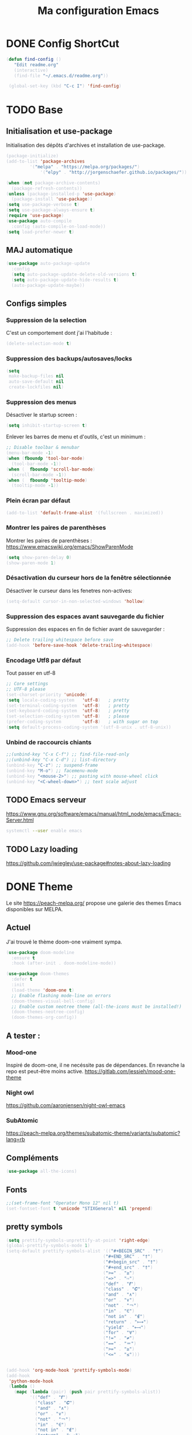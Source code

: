#+TITLE: Ma configuration Emacs
#+HTML_HEAD_EXTRA: <style>pre { background-color: #282c34 ; color: #bbc2cf }</style>
#+PROPERTY: header-args+ :tangle "./init.el"
* DONE Config ShortCut
#+begin_src emacs-lisp
 (defun find-config ()
    "Edit readme.org"
    (interactive)
    (find-file "~/.emacs.d/readme.org"))

  (global-set-key (kbd "C-c I") 'find-config)
#+end_src
* TODO Base
** Initialisation et use-package
Initialisation des dépôts d'archives et installation de use-package.
#+begin_src emacs-lisp
(package-initialize)
(add-to-list 'package-archives
	     '("melpa" . "https://melpa.org/packages/")
             '("elpy" . "http://jorgenschaefer.github.io/packages/"))

(when (not package-archive-contents)
  (package-refresh-contents))
(unless (package-installed-p 'use-package)
  (package-install 'use-package))
(setq use-package-verbose t)
(setq use-package-always-ensure t)
(require 'use-package)
(use-package auto-compile
  :config (auto-compile-on-load-mode))
(setq load-prefer-newer t)
#+end_src

** MAJ automatique
#+begin_src emacs-lisp
(use-package auto-package-update
  :config
  (setq auto-package-update-delete-old-versions t)
  (setq auto-package-update-hide-results t)
  (auto-package-update-maybe))
#+end_src

** Configs simples
*** Suppression de la selection
C'est un comportement dont j'ai l'habitude :
#+begin_src emacs-lisp
(delete-selection-mode t)
#+end_src

*** Suppression des backups/autosaves/locks
#+begin_src emacs-lisp
(setq
 make-backup-files nil
 auto-save-default nil
 create-lockfiles nil)
#+end_src
*** Suppression des menus
Désactiver le startup screen :
#+begin_src emacs-lisp
(setq inhibit-startup-screen t)
#+end_src

Enlever les barres de menu et d'outils, c'est un minimum :
#+begin_src emacs-lisp
;; Disable toolbar & menubar
(menu-bar-mode -1)
(when (fboundp 'tool-bar-mode)
  (tool-bar-mode -1))
(when (  fboundp 'scroll-bar-mode)
  (scroll-bar-mode -1))
(when (  fboundp 'tooltip-mode)
  (tooltip-mode -1))
#+end_src


*** Plein écran par défaut

#+begin_src emacs-lisp
(add-to-list 'default-frame-alist '(fullscreen . maximized))
#+end_src
*** Montrer les paires de parenthèses
Montrer les paires de parenthèses : https://www.emacswiki.org/emacs/ShowParenMode
#+begin_src emacs-lisp
(setq show-paren-delay 0)
(show-paren-mode 1)
#+end_src

*** Désactivation du curseur hors de la fenêtre sélectionnée
Désactiver le curseur dans les fenetres non-actives:
#+begin_src emacs-lisp
(setq-default cursor-in-non-selected-windows 'hollow)
#+end_src

*** Suppression des espaces avant sauvegarde du fichier
Suppression des espaces en fin de fichier avant de sauvegarder :
#+begin_src emacs-lisp
;; Delete trailing whitespace before save
(add-hook 'before-save-hook 'delete-trailing-whitespace)
#+end_src

*** Encodage Utf8 par défaut
Tout passer en utf-8
#+begin_src emacs-lisp
;; Core settings
;; UTF-8 please
(set-charset-priority 'unicode)
(setq locale-coding-system   'utf-8)   ; pretty
(set-terminal-coding-system  'utf-8)   ; pretty
(set-keyboard-coding-system  'utf-8)   ; pretty
(set-selection-coding-system 'utf-8)   ; please
(prefer-coding-system        'utf-8)   ; with sugar on top
(setq default-process-coding-system '(utf-8-unix . utf-8-unix))
#+end_src
*** Unbind de raccourcis chiants

#+begin_src emacs-lisp
;;(unbind-key "C-x C-f") ;; find-file-read-only
;;(unbind-key "C-x C-d") ;; list-directory
(unbind-key "C-z") ;; suspend-frame
(unbind-key "M-o") ;; facemenu-mode
(unbind-key "<mouse-2>") ;; pasting with mouse-wheel click
(unbind-key "<C-wheel-down>") ;; text scale adjust
#+end_src
** TODO Emacs serveur
https://www.gnu.org/software/emacs/manual/html_node/emacs/Emacs-Server.html
#+BEGIN_SRC bash :tangle no
systemctl --user enable emacs
#+END_SRC

** TODO Lazy loading

https://github.com/jwiegley/use-package#notes-about-lazy-loading

* DONE Theme
Le site https://peach-melpa.org/ propose une galerie des themes Emacs disponibles sur MELPA.
** Actuel
J'ai trouvé le thème doom-one vraiment sympa.
#+begin_src emacs-lisp
    (use-package doom-modeline
      :ensure t
      :hook (after-init . doom-modeline-mode))

    (use-package doom-themes
      :defer t
      :init
      (load-theme 'doom-one t)
      ;; Enable flashing mode-line on errors
      (doom-themes-visual-bell-config)
      ;; Enable custom neotree theme (all-the-icons must be installed!)
      (doom-themes-neotree-config)
      (doom-themes-org-config))
#+end_src

** A tester :
*** Mood-one

Inspiré de doom-one, il ne necéssite pas de dépendances. En revanche la repo est
    peut-être moins active. https://gitlab.com/jessieh/mood-one-theme
*** Night owl
    https://github.com/aaronjensen/night-owl-emacs
*** SubAtomic
    https://peach-melpa.org/themes/subatomic-theme/variants/subatomic?lang=rb
** Compléments
#+begin_src emacs-lisp
(use-package all-the-icons)
#+end_src
** Fonts
#+begin_src emacs-lisp
;;(set-frame-font "Operator Mono 12" nil t)
(set-fontset-font t 'unicode "STIXGeneral" nil 'prepend)
#+end_src
** pretty symbols
#+begin_src emacs-lisp
  (setq prettify-symbols-unprettify-at-point 'right-edge)
  (global-prettify-symbols-mode 1)
  (setq-default prettify-symbols-alist '(("#+BEGIN_SRC" . "†")
                                       ("#+END_SRC" . "†")
                                       ("#+begin_src" . "†")
                                       ("#+end_src" . "†")
                                       (">=" . "≥")
                                       ("=>" . "⇨")
                                       ("def" . "𝒇")
                                       ("class" . "𝑪")
                                       ("and" . "∧")
                                       ("or" . "∨")
                                       ("not" . "￢")
                                       ("in" . "∈")
                                       ("not in" . "∉")
                                       ("return" . "⟼")
                                       ("yield" . "⟻")
                                       ("for" . "∀")
                                       ("!=" . "≠")
                                       ("==" . "＝")
                                       (">=" . "≥")
                                       ("<=" . "≤")))


  (add-hook 'org-mode-hook 'prettify-symbols-mode)
  (add-hook
   'python-mode-hook
   (lambda ()
     (mapc (lambda (pair) (push pair prettify-symbols-alist))
           '(("def" . "𝒇")
             ("class" . "𝑪")
             ("and" . "∧")
             ("or" . "∨")
             ("not" . "￢")
             ("in" . "∈")
             ("not in" . "∉")
             ("return" . "⟼")
             ("yield" . "⟻")
             ("for" . "∀")
             ("!=" . "≠")
             ("==" . "＝")
             (">=" . "≥")
             ("<=" . "≤")
             ("=" . "≝")))))
#+end_src
* Packages
** Curseurs multiples
#+begin_src emacs-lisp
(use-package multiple-cursors
  :bind (("C-c m m" . #'mc/edit-lines )
         ("C-c m d" . #'mc/mark-all-dwim )))
#+end_src
** Iedit
#+begin_src emacs-lisp
(use-package iedit)

(defun iedit-dwim (arg)
  "Starts iedit but uses \\[narrow-to-defun] to limit its scope."
  (interactive "P")
  (if arg
      (iedit-mode)
    (save-excursion
      (save-restriction
        (widen)
        ;; this function determines the scope of `iedit-start'.
        (if iedit-mode
            (iedit-done)
          ;; `current-word' can of course be replaced by other
          ;; functions.
          (narrow-to-defun)
          (iedit-start (current-word) (point-min) (point-max)))))))



(global-set-key (kbd "C-c i") 'iedit-dwim)
#+end_src
** Épurer la /modeline/
#+begin_src emacs-lisp
(use-package diminish
  :config (diminish 'eldoc-mode))
#+end_src
** Undo tree
#+begin_src emacs-lisp
(use-package undo-tree
  :diminish
  :bind (("C-c _" . undo-tree-visualize))
  :config
  (global-undo-tree-mode +1)
  (unbind-key "M-_" undo-tree-map))
#+end_src
** LSP

#+begin_src emacs-lisp
;; set prefix for lsp-command-keymap (few alternatives - "C-l", "C-c l")
(setq lsp-keymap-prefix "C-l")

(use-package lsp-mode
    :hook (;; replace XXX-mode with concrete major-mode(e. g. python-mode)
            (python-mode . lsp)
            ;; if you want which-key integration
            (lsp-mode . lsp-enable-which-key-integration))
    :commands lsp)

;; optionally
(use-package lsp-ui :commands lsp-ui-mode)
;; if you are helm user
;;(use-package helm-lsp :commands helm-lsp-workspace-symbol)
;; if you are ivy user
(use-package lsp-ivy :commands lsp-ivy-workspace-symbol)
(use-package lsp-treemacs :commands lsp-treemacs-errors-list)

;; optionally if you want to use debugger
(use-package dap-mode)
;; (use-package dap-LANGUAGE) to load the dap adapter for your language
;;(use-package dap-PYTHON)
;; optional if you want which-key integration
;;(use-package which-key
;;    :config
;;    (which-key-mode))
#+end_src

#+RESULTS:

** Completion
*** TODO Text
**** Company https://company-mode.github.io/
   #+begin_src emacs-lisp :tangle no
     (use-package company
       :init
       ;; No delay in showing suggestions.
       (setq company-idle-delay 0)
       ;; Show suggestions after entering one character.
       (setq company-minimum-prefix-length 1)
       (setq company-selection-wrap-around t)
       ;; Use tab key to cycle through suggestions.
       ;; ('tng' means 'tab and go')
       (company-tng-configure-default)
       :config
       (add-hook 'after-init-hook 'global-company-mode))
   #+end_src
   ajout d'une pop-up avec Company quickhelp
   https://github.com/expez/company-quickhelp
   #+begin_src emacs-lisp :tangle no
     (use-package company-quickhelp
       :config
       (company-quickhelp-mode 1))
   #+end_src
**** Backends company
    Liste des backends :
    https://github.com/company-mode/company-mode/wiki/Third-Party-Packages
    backends selectionées:
    - Pour les symboles de Maths : https://github.com/vspinu/company-math
      #+begin_src emacs-lisp :tangle no
      ;; global activation of the unicode symbol completion
      (add-to-list 'company-backends 'company-math-symbols-unicode)
      #+end_src
      If you are using AUCTeX you might need to use TeX-mode-hook instead:
      (add-hook 'TeX-mode-hook 'my-latex-mode-setup)
    - Latex : https://github.com/alexeyr/company-auctex/

    - Python
      #+begin_src emacs-lisp :tangle no
      (eval-after-load "company"
        '(add-to-list 'company-backends 'company-anaconda))
      #+end_src
*** TODO yasSnipets
     yasnippet permet d'ajouter des blocs de codes prédéfinis.
#+begin_src emacs-lisp
       (use-package yasnippet
	 :config
	 (yas-global-mode 1))
#+end_src
     adding a collection of snippets
#+begin_src emacs-lisp
(use-package yasnippet-snippets)
#+end_src
**** TODO Ajout de snippets personalisés:

** Org
   https://orgmode.org/worg/org-tutorials/org4beginners.html
*** Ajout d'org-mode et quelques config
    J'ai trouvé un site avec une config sympa :
    https://jamiecollinson.com/blog/my-emacs-config/#org


ici, fontify et act natively servent à utiliser le mode majeur
correspondant dans les blocs source.
#+begin_src emacs-lisp
(use-package org
  :config
  (setq org-src-fontify-natively t)
  (setq org-src-tab-acts-natively t)
)
#+end_src

*** Blocs source (babel)
Afin de pouvoir gérer ipython, il faut installer le package org-babel ipython
#+begin_src emacs-lisp
  (use-package ob-ipython
    :after org)
#+end_src

ajout du support de certains languages dans org-babel
#+begin_src emacs-lisp
(with-eval-after-load 'org
  (org-babel-do-load-languages
   'org-babel-load-languages
   '(
     (ipython . t)
     (python  . t)
     (C       . t)
     (dot     . t)
     (shell   . t)
   ))
    (setq org-confirm-babel-evaluate nil)
)
#+end_src

Toujours afficher les images après les avoir générées:

#+begin_src emacs-lisp
(add-hook 'org-babel-after-execute-hook 'org-display-inline-images 'append)
#+end_src
*** Apparence

Permet d'afficher des symboles utf-8 plutôt que des astérisques.
#+begin_src emacs-lisp
  (use-package org-bullets
      :ensure t
      :config
      ;; (setq org-bullets-bullet-list '("∙"))
      (add-hook 'org-mode-hook 'org-bullets-mode)
      )
#+end_src

*** TODO Gestion références et citations
#+begin_src emacs-lisp
(use-package org-ref)

(setq org-latex-pdf-process (list "latexmk -shell-escape -bibtex -f -pdf %f"))
#+end_src

*** Tableau de bord

#+begin_src emacs-lisp :tangle no
(use-package org-dashboard)
#+end_src

#+begin_example

*** Export
Liste des exporteurs : https://orgmode.org/worg/exporters/index.html
**** TODO problème export _
piste: TeX-like syntax for sub- and superscripts. If
you write ‘^:{}’, ‘a_{b}’ is interpreted, but the simple ‘a_b’ is left
as it is (org-export-with-sub-superscripts).
**** TODO Pandoc, multi format
     https://github.com/kawabata/ox-pandoc
     We need to install last version of pandoc from https://github.com/jgm/pandoc/releases/
#+begin_src emacs-lisp
(use-package ox-pandoc)
#+end_src
**** Blog
     https://melpa.org/#/ox-hugo
**** TODO Export HTML
https://github.com/fniessen/org-html-themes


#+begin_src emacs-lisp
(use-package ox-twbs
    :ensure t)
#+end_src
**** Coloration Syntaxique

#+begin_src emacs-lisp
  (add-to-list 'org-latex-packages-alist '("" "xcolor"))
  (add-to-list 'org-latex-packages-alist '("" "minted"))

  (setq org-latex-listings 'minted)
#+end_src

#+begin_src emacs-lisp
  (setq org-latex-header-extra
        '(concat
          org-latex-header-extra
          "\\usemintedstyle{native}"))
#+end_src


**** Diapositives
***** TODO Ioslides
     IOslide, joli et minimaliste
     https://github.com/coldnew/org-ioslide
     #+begin_src emacs-lisp :tangle no
(use-package ox-ioslide)
;;(use-package ox-ioslide-helper)
     #+end_src
***** Html5slide
      html5slide, pas de maj depuis 6ans, on oublie :
      https://github.com/coldnew/org-html5slide
***** TODO Reveal js
      https://github.com/hakimel/reveal.js/
      To install reveal js locally :
      #+begin_src bash :tangle no
      cd ~/
      git clone https://github.com/hakimel/reveal.js/
      npm update node-sass
      npm install
      #+end_src
      as stated in https://github.com/yjwen/org-reveal: The easiest
      way of getint org-reveal is to instal ox-reveal from melpa
#+begin_src emacs-lisp
(use-package ox-reveal)
(setq org-reveal-root "file:///home/virgile/reveal.js")
(use-package htmlize)
#+end_src

to come arount rainbow delimiter incompatibility issues :
#+begin_src emacs-lisp
(defadvice htmlize-buffer-1 (around ome-htmlize-buffer-1 disable)
  (rainbow-delimiters-mode -1)
  ad-do-it
  (rainbow-delimiters-mode t))

(defun ome-htmlize-setup ()
  (if (el-get-read-package-status 'rainbow-delimiters)
      (progn
        (ad-enable-advice 'htmlize-buffer-1 'around 'ome-htmlize-buffer-1)
        (ad-activate 'htmlize-buffer-1))))
#+end_src
***** TODO Beamer
#+begin_src emacs-lisp :tangle no
(use-package ox-beamer)
#+end_src

**** Github Markdown
#+begin_src emacs-lisp
  (use-package ox-gfm
    :after org)
#+end_src
**** Background color
#+begin_src emacs-lisp
  (defun my/org-inline-css-hook (exporter)
    "Insert custom inline css to automatically set the
  background of code to whatever theme I'm using's background"

    (let* ((my-pre-bg (face-background 'default))
           (my-pre-fg (face-foreground 'default)))
      (setq
       org-html-head-extra
       (concat
        org-html-head-extra
        (format "<style type=\"text/css\">\n pre.src {background-color: %s; color: %s;}</style>\n"
                my-pre-bg my-pre-fg)))))

  (add-hook 'org-export-before-processing-hook 'my/org-inline-css-hook)
#+end_src
*** Tangle

#+begin_src emacs-lisp
;;; noweb expansion only when you tangle
(setq org-babel-default-header-args
      (cons '(:noweb . "tangle")
            (assq-delete-all :noweb org-babel-default-header-args))
      )
#+end_src

*** Tree view
On va utiliser /org-sidebar/, mais il dépend de :

- /org-ql/ :: provides a query language for Org files
#+begin_src emacs-lisp
(use-package org-ql)
#+end_src
- /org-super-agenda/ :: group items into sections, rather than having
  them all in one big list.
#+begin_src emacs-lisp
(use-package org-super-agenda)
#+end_src

#+begin_src emacs-lisp
(use-package org-sidebar)
#+end_src
** TODO Writegood mode : besoin de tests
#+begin_src emacs-lisp :tangle no
(use-package writegood-mode
    :ensure t
    :bind ("C-c g" . writegood-mode)
    :config
    (add-to-list 'writegood-weasel-words "actionable"))

(global-set-key "\C-c\C-gg" 'writegood-grade-level)
(global-set-key "\C-c\C-ge" 'writegood-reading-ease)
#+end_src
** DONE Dashboard
https://github.com/emacs-dashboard/emacs-dashboard
An extensible emacs startup screen showing you what’s most important.
install page-break-lines as it is required for dashboard.
#+BEGIN_SRC emacs-lisp
(use-package page-break-lines)
(use-package dashboard
  :ensure t
  :config
  (dashboard-setup-startup-hook))
#+END_SRC
** COunsel ivy swiper
#+BEGIN_SRC emacs-lisp
(use-package counsel
  :bind
  ("M-x" . counsel-M-x)
  ("C-x C-m" . counsel-M-x)
  ("C-x C-f" . counsel-find-file)
  ("C-x c k" . counsel-yank-pop))

(use-package counsel-projectile
  :bind
  ("C-x v" . counsel-projectile)
  ("C-x c p" . counsel-projectile-ag)
  :config
  (counsel-projectile-on))

(use-package ivy
  :bind
  ("C-x s" . swiper)
  ("C-x C-r" . ivy-resume)
  :config
  (ivy-mode 1)
  (setq ivy-use-virtual-buffers nil)
  (define-key read-expression-map (kbd "C-r") 'counsel-expression-history))

(use-package smex)

(use-package all-the-icons-ivy)

#+END_SRC
** TODO Line number
#+BEGIN_SRC emacs-lisp :tangle no
(use-package hlinum
  :config
  (hlinum-activate))

(use-package linum
  :config
  (setq linum-format " %3d ")
  (global-linum-mode nil))
#+END_SRC
** TODO Gestion projets
#+begin_src emacs-lisp :tangle no
(use-package projectile
  :config
  (setq projectile-known-projects-file
        (expand-file-name "projectile-bookmarks.eld" temp-dir))

  (setq projectile-completion-system 'ivy)

  (projectile-global-mode))
#+end_src

** DONE Déplacements entre buffers
#+begin_src emacs-lisp
(use-package windmove
  :bind
  ("C-x <up>" . windmove-up)
  ("C-x <down>" . windmove-down)
  ("C-x <left>" . windmove-left)
  ("C-x <right>" . windmove-right))
#+end_src
** DONE Next key
#+begin_src emacs-lisp
  (use-package which-key
    :ensure t
    :diminish which-key-mode
    :config
    (add-hook 'after-init-hook 'which-key-mode))
#+end_src
** DONE Expend selected region
#+begin_src emacs-lisp
  (use-package expand-region
    :ensure t
    :bind ("C-=" . er/expand-region))
#+end_src

** Parenthèses et autres
   Automatisation autour des parenthèses
   https://github.com/Fuco1/smartparens
#+begin_src emacs-lisp
  (use-package smartparens
    :ensure t
    :diminish smartparens-mode
    :config
    (add-hook 'prog-mode-hook 'smartparens-mode))
#+end_src
Highlight parents
#+begin_src emacs-lisp
(use-package rainbow-delimiters
    :ensure t
    :config
    (add-hook 'prog-mode-hook 'rainbow-delimiters-mode))
#+end_src
expend parents redondant avec smartparens ?
#+begin_src emacs-lisp :tangle no
(add-hook 'prog-mode-hook 'electric-pair-mode)
#+end_src

** DONE Move text
#+begin_src emacs-lisp
(use-package move-text)
#+end_src

#+RESULTS:
** TODO Indentation
#+begin_src emacs-lisp :tangle no
  (use-package aggressive-indent
      :ensure t)
  (global-aggressive-indent-mode 1)
  (add-to-list 'aggressive-indent-excluded-modes 'html-mode)
#+end_src

#+RESULTS:
| html-mode | bibtex-mode | cider-repl-mode | coffee-mode | comint-mode | conf-mode | Custom-mode | diff-mode | doc-view-mode | dos-mode | erc-mode | feature-mode | fortran-mode | f90-mode | jabber-chat-mode | haml-mode | haskell-mode | haskell-interactive-mode | image-mode | inf-ruby-mode | makefile-mode | makefile-gmake-mode | minibuffer-inactive-mode | netcmd-mode | python-mode | sass-mode | scala-mode | slim-mode | special-mode | shell-mode | snippet-mode | eshell-mode | tabulated-list-mode | term-mode | TeX-output-mode | text-mode | yaml-mode |

aggressive indent ne fonctionne pas avec python, on peut l'activer,
mais cela ne fonctionne pas super bien. J'ai donc retiré le code
suivant de ma config.
#+begin_src emacs-lisp :tangle no
  (add-hook 'after-change-major-mode-hook (lambda() (electric-indent-mode -1)))
  (setq aggressive-indent-excluded-modes
	(remove 'python-mode aggressive-indent-excluded-modes))
#+end_src

#+RESULTS:
| html-mode | bibtex-mode | cider-repl-mode | coffee-mode | comint-mode | conf-mode | Custom-mode | diff-mode | doc-view-mode | dos-mode | erc-mode | feature-mode | fortran-mode | f90-mode | jabber-chat-mode | haml-mode | haskell-mode | haskell-interactive-mode | image-mode | inf-ruby-mode | makefile-mode | makefile-gmake-mode | minibuffer-inactive-mode | netcmd-mode | sass-mode | scala-mode | slim-mode | special-mode | shell-mode | snippet-mode | eshell-mode | tabulated-list-mode | term-mode | TeX-output-mode | text-mode | yaml-mode |

** DONE Gestionnaire de version (Magit)
#+begin_src emacs-lisp
  (use-package magit
    :ensure t
    :bind ("C-x g" . magit-status))
#+end_src
** TODO Syntaxe (Flycheck)
J'utilise Flycheck pour vérifier la syntaxe à la volée
#+begin_src emacs-lisp
(use-package flycheck
  :ensure t
  :init (global-flycheck-mode))
#+end_src

** DONE Orthographe (Fly Spell)

#+begin_src emacs-lisp
(use-package flyspell)
(define-key flyspell-mode-map (kbd "C-;") #'flyspell-correct-wrapper)
#+end_src

On veut l'activer sur org et Latex :
#+begin_src emacs-lisp

(add-hook 'LaTeX-mode-hook 'flyspell-mode)
(add-hook 'org-mode-hook 'flyspell-mode)

#+end_src
Afin de pouvoir changer de langue facilement, j'ai trouvé la fonction
suivante :
#+begin_src emacs-lisp
    (let ((langs '("francais" "english")))
      (setq lang-ring (make-ring (length langs)))
      (dolist (elem langs) (ring-insert lang-ring elem)))

    (defun cycle-ispell-languages ()
      (interactive)
      (let ((lang (ring-ref lang-ring -1)))
        (ring-insert lang-ring lang)
        (ispell-change-dictionary lang)))

    (global-set-key [f6] 'cycle-ispell-languages)
#+end_src

Il faut installer aspell ainsi que le dictionnaire français.

#+BEGIN_SRC bash :tangle install.sh
sudo apt install aspell aspell-fr
#+END_SRC

Pour appliquer la correction, deux solutions me paraissent valables :
- Via Ivy
#+begin_src emacs-lisp
(use-package flyspell-correct-ivy
  :bind ("C-;" . flyspell-correct-wrapper)
  :init
  (setq flyspell-correct-interface #'flyspell-correct-ivy))
#+end_src

- Via popup
#+begin_src emacs-lisp :tangle no
(use-package flyspell-correct-popup
  :bind ("C-;" . flyspell-correct-wrapper)
  :init
  (setq flyspell-correct-interface #'flyspell-correct-popup))
#+end_src

** TODO C/C++
   Le built in est bon, mais j'aimerai tester Irony
   https://github.com/Sarcasm/irony-mode
   #+begin_src emacs-lisp :tangle no
     (use-package irony
	 :ensure t
	 :hook
	 (c-mode . irony-mode)
	 (c++-mode . irony-mode)
	 (irony-mode . irony-cdb-autosetup-compile-options))
   #+end_src
Irony-Server prerequisites
irony-server provides the libclang interface to irony-mode. It uses a
simple protocol based on S-expression. This server, written in C++ and
requires the following packages to be installed on your system:

-CMake >= 2.8.3
-libclang

ajout du support de company
#+begin_src emacs-lisp :tangle no
  (use-package company-irony
    :ensure t
    :config
    (add-to-list 'company-backends 'company-irony))
#+end_src
Ajout du support de flycheck
#+begin_src emacs-lisp :tangle no
(use-package flycheck-irony
    :ensure t
    :hook (flycheck-mode . flycheck-irony-setup))
#+end_src
** Python
Le mode Anaconda est paraît-il plus complet que le mode intégré :
#+begin_src emacs-lisp
    (use-package anaconda-mode
      :hook
      (python-mode . anaconda-mode)
      (python-mode . anaconda-eldoc-mode))
#+end_src
#+begin_src bash :tangle install.sh
sudo pip install pyflakes pep8
#+end_src
Pour ce débarasser des problèmes d'indentations mixte et régler
l'indentation a 4 espace:
https://www.emacswiki.org/emacs/NoTabs
#+begin_src emacs-lisp
(add-hook 'python-mode-hook (lambda () (setq python-indent-offset 4)))
(setq-default indent-tabs-mode nil)  ; use only spaces and no tabs
#+end_src

#+begin_src emacs-lisp
(setq org-babel-python-command "python3")
#+end_src

live py est sympa mais uniquement pour des logiciels simples.
#+begin_src emacs-lisp :tangle no
(use-package live-py-mode)
#+end_src

*** Auto Format
#+begin_src emacs-lisp
  (use-package py-autopep8)
#+end_src
** TODO Markdown
#+begin_src emacs-lisp
(use-package markdown-mode
  :ensure t
  :commands (markdown-mode gfm-mode)
  :mode (("README\\.md\\'" . gfm-mode)
         ("\\.md\\'" . markdown-mode)
         ("\\.markdown\\'" . markdown-mode))
  :init (setq markdown-command "multimarkdown"))
#+end_src

Ne fonctionne pas sur firefox actuellement.
#+begin_src emacs-lisp :tangle no
(use-package flymd)
#+end_src

*** TODO preview
vmd-mode
#+begin_src emacs-lisp :tangle no
(use-package vmd-mode)
#+end_src

#+BEGIN_SRC bash :tangle no
sudo npm install -g vmd
#+END_SRC

#+RESULTS:

https://github.com/jamcha-aa/auto-org-md/tree/9318338bdb7fe8bd698d88f3af89b2d6413efdd2
*** TODO Preview (grip)

#+begin_src emacs-lisp :tangle no
;; Use keybindings
(use-package grip-mode)
#+end_src

#+RESULTS:

#+BEGIN_SRC bash :tangle install.sh
sudo apt install grip
#+END_SRC

#+RESULTS:

** Contrôle de programmes externes

Openwith permet d'ouvrir certains types de fichiers avec des outils
externes.
#+begin_src emacs-lisp
(use-package openwith)
(openwith-mode t)
(setq openwith-associations '(("\\.pdf\\'" "evince" (file))))
#+end_src

Spotify.el : je n'arrive pas à le faire fonctionner correctement
#+begin_src emacs-lisp :tangle no
  (use-package spotify
    :init
    (setq spotify-oauth2-client-secret "5c0f97fd58944fc7b825b1bb108de2b2")
    (setq spotify-oauth2-client-id "f614782caa124b179dab2e2a4b3ea0f0")
    (setq spotify-transport 'connect)
    :bind-keymap
    ("C-c ." . spotify-keymap-prefix)
  )
#+end_src

Counsel-spotify:
#+begin_src emacs-lisp :tangle no
  (use-package counsel-spotify
    :init
    (setq counsel-spotify-client-secret "5c0f97fd58944fc7b825b1bb108de2b2")
    (setq counsel-spotify-client-id "f614782caa124b179dab2e2a4b3ea0f0")
  )
#+end_src
** JSON

#+begin_src emacs-lisp
(use-package json-mode)
#+end_src
Un simple outil permettant de naviguer plus facilement dans un fichier Json.
#+begin_src emacs-lisp :tangle no
  (use-package json-navigator)
#+end_src
** Blog
https://github.com/masasam/emacs-easy-hugo
